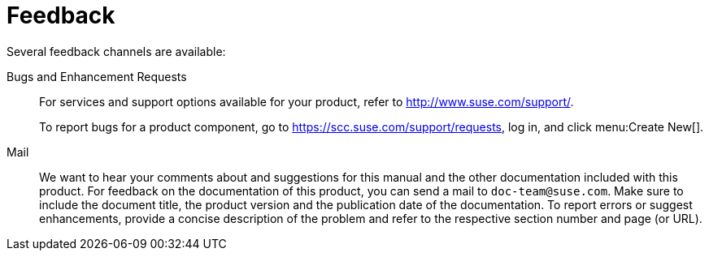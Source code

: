 = Feedback
:imagesdir: ./images


Several feedback channels are available:

Bugs and Enhancement Requests::
For services and support options available for your product, refer to http://www.suse.com/support/.
+
To report bugs for a product component, go to https://scc.suse.com/support/requests, log in, and click menu:Create New[]. 

Mail::
We want to hear your comments about and suggestions for this manual and the other documentation included with this product.
For feedback on the documentation of this product, you can send a mail to ``doc-team@suse.com``.
Make sure to include the document title, the product version and the publication date of the documentation.
To report errors or suggest enhancements, provide a concise description of the problem and refer to the respective section number and page (or URL).
